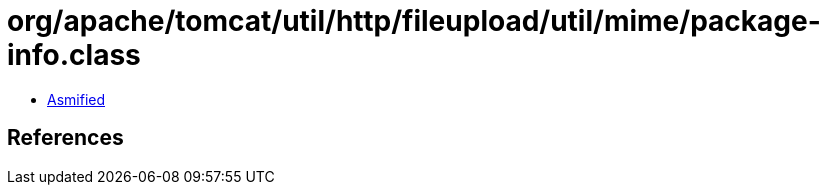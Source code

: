 = org/apache/tomcat/util/http/fileupload/util/mime/package-info.class

 - link:package-info-asmified.java[Asmified]

== References

